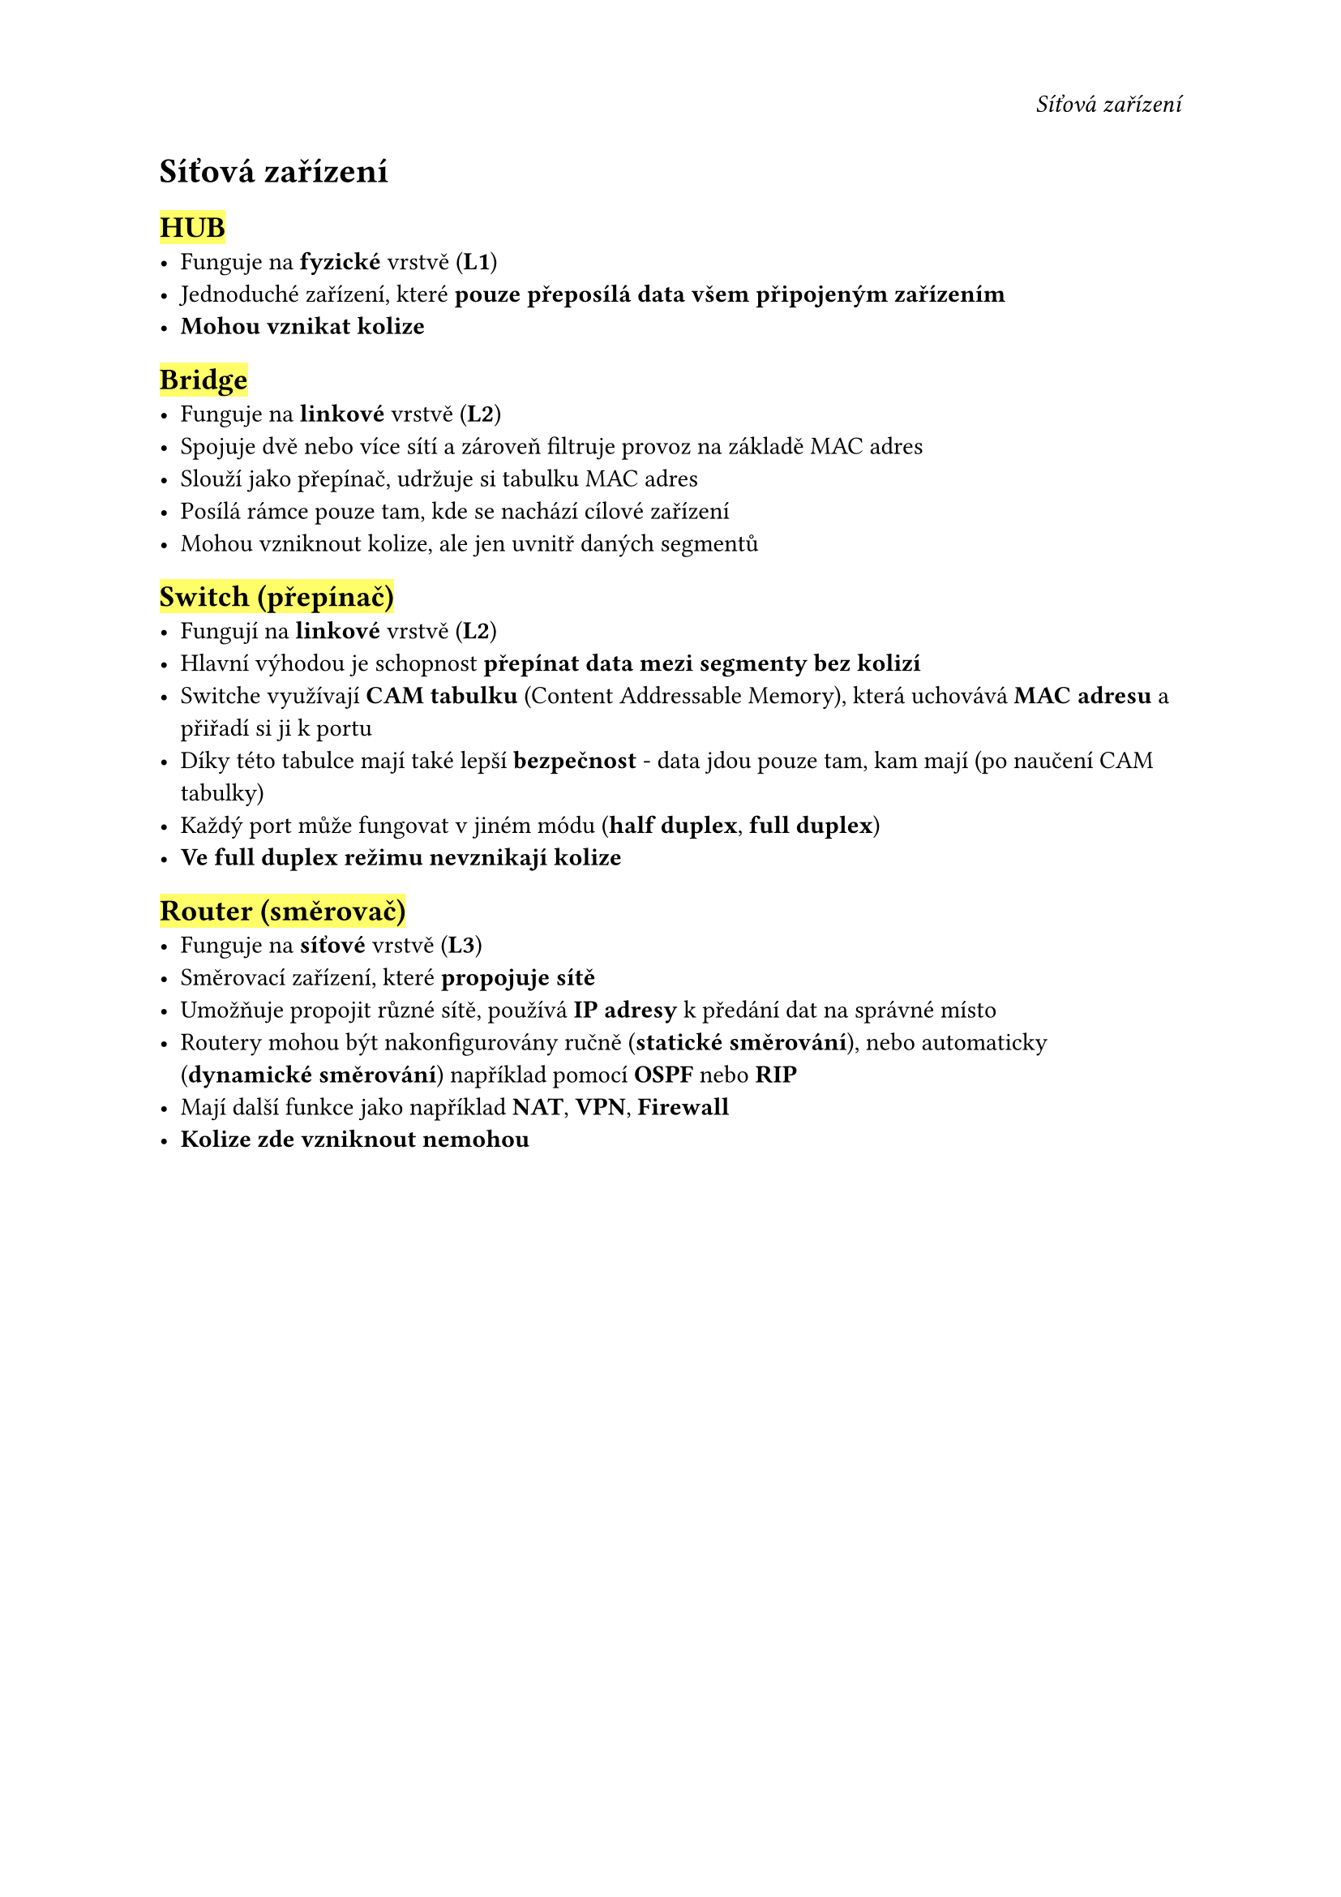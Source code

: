 #set page(
  header: align(right)[
    _Síťová zařízení_
  ]
)

= Síťová zařízení // 📟

== #highlight[HUB]
- Funguje na *fyzické* vrstvě (*L1*)
- Jednoduché zařízení, které *pouze přeposílá data všem připojeným zařízením*
- *Mohou vznikat kolize*

== #highlight[Bridge]
- Funguje na *linkové* vrstvě (*L2*)
- Spojuje dvě nebo více sítí a zároveň filtruje provoz na základě MAC adres
- Slouží jako přepínač, udržuje si tabulku MAC adres
- Posílá rámce pouze tam, kde se nachází cílové zařízení
- Mohou vzniknout kolize, ale jen uvnitř daných segmentů

== #highlight[Switch (přepínač)]
- Fungují na *linkové* vrstvě (*L2*)
- Hlavní výhodou je schopnost *přepínat data mezi segmenty bez kolizí*
- Switche využívají *CAM tabulku* (Content Addressable Memory), která uchovává *MAC adresu* a přiřadí si ji k portu
- Díky této tabulce mají také lepší *bezpečnost* - data jdou pouze tam, kam mají (po naučení CAM tabulky)
- Každý port může fungovat v jiném módu (*half duplex*, *full duplex*)
- *Ve full duplex režimu nevznikají kolize*

== #highlight[Router (směrovač)]
- Funguje na *síťové* vrstvě (*L3*)
- Směrovací zařízení, které *propojuje sítě*
- Umožňuje propojit různé sítě, používá *IP adresy* k předání dat na správné místo
- Routery mohou být nakonfigurovány ručně (*statické směrování*), nebo automaticky (*dynamické směrování*) například pomocí *OSPF* nebo *RIP*
- Mají další funkce jako například *NAT*, *VPN*, *Firewall*
- *Kolize zde vzniknout nemohou*


